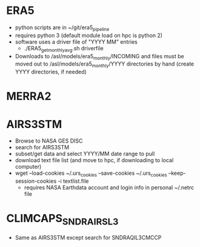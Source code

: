 * ERA5
 - python scripts are in ~/git/era5_pipeline
 - requires python 3 (default module load on hpc is python 2)
 - software uses a driver file of "YYYY MM" entries
   - ./ERA5_get_monthly_avg.sh driverfile
 - Downloads to /asl/models/era5_monthly/INCOMING and files must be
   moved out to /asl/models/era5_monthly/YYYY directories by hand
   (create YYYY directories, if needed)

* MERRA2

* AIRS3STM
 - Browse to NASA GES DISC
 - search for AIRS3STM
 - subset/get data and select YYYY/MM date range to pull
 - download text file list (and move to hpc, if downloading to local computer)
 - wget --load-cookies ~/.urs_cookies --save-cookies ~/.urs_cookies
   --keep-session-cookies -i textlist.file
   - requires NASA Earthdata account and login info in personal ~/.netrc file

* CLIMCAPS_SNDR_AIRS_L3
 - Same as AIRS3STM except search for SNDRAQIL3CMCCP
